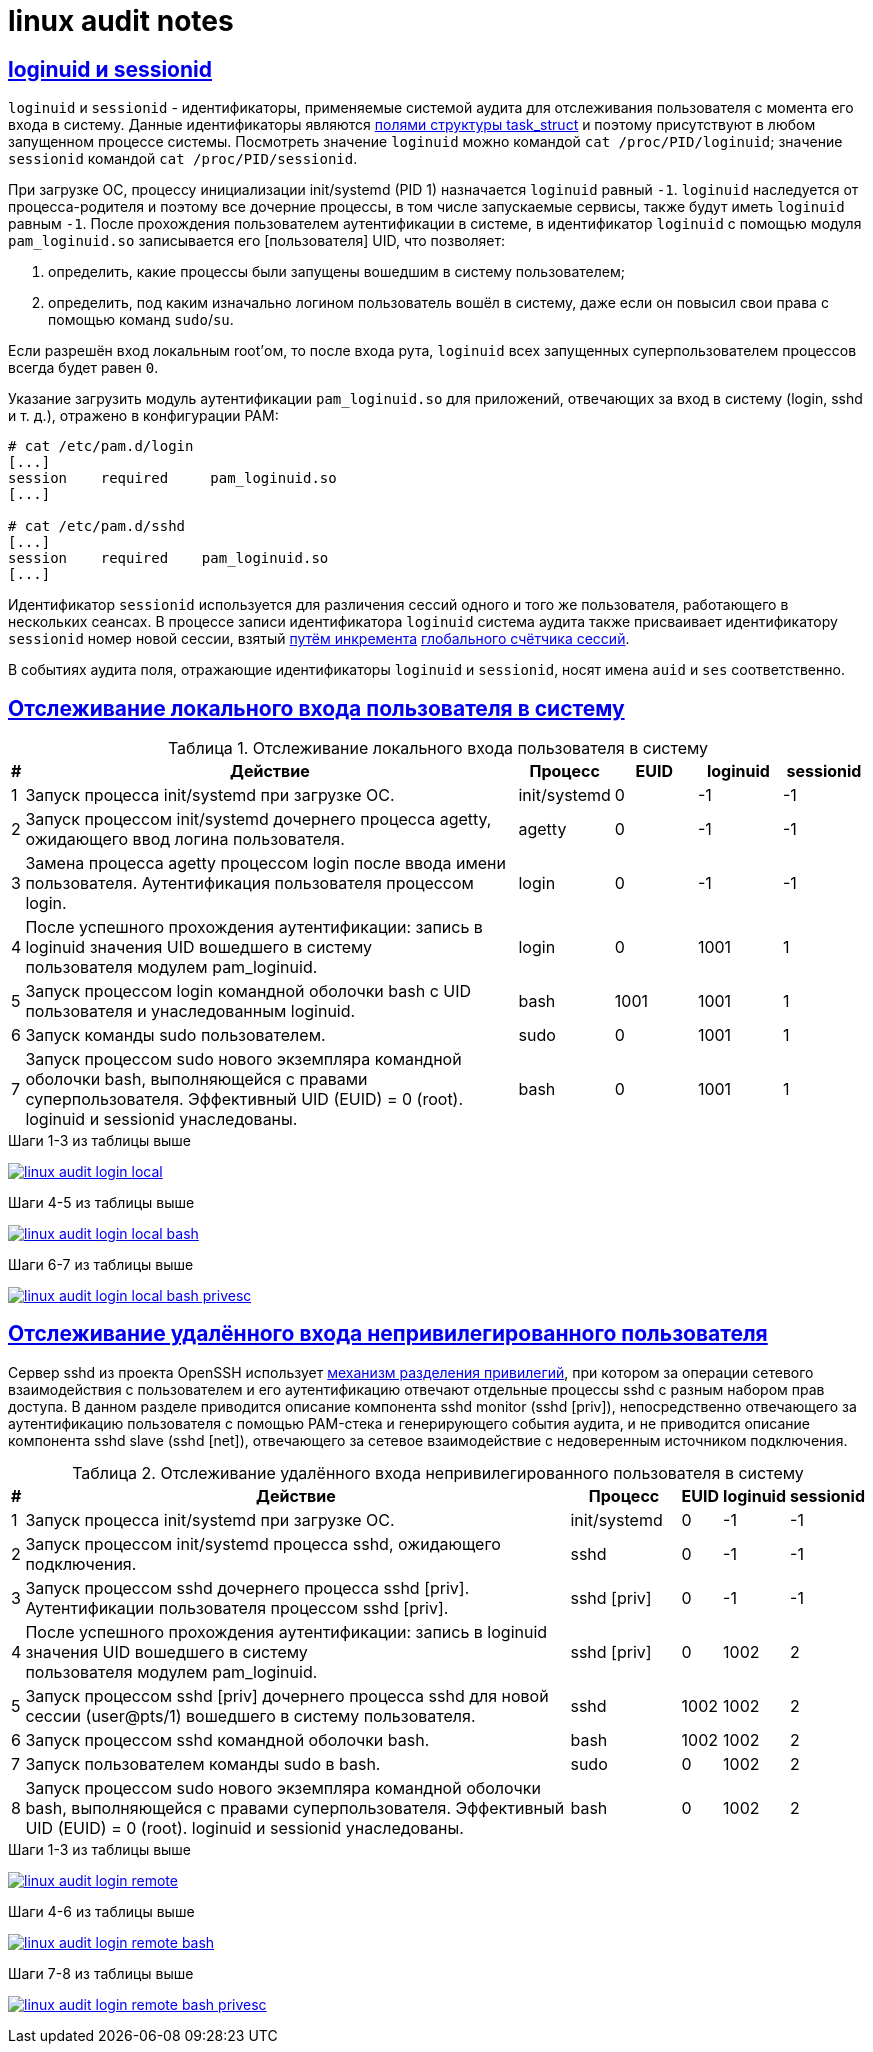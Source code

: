 = linux audit notes
:table-caption: Таблица
:figure-caption: Изображение
:hardbreaks-option:
:sectlinks:

== loginuid и sessionid
`loginuid` и `sessionid` - идентификаторы, применяемые системой аудита для отслеживания пользователя с момента его входа в систему. Данные идентификаторы являются https://elixir.bootlin.com/linux/v3.10.108/source/include/linux/sched.h#L1239[полями структуры task_struct] и поэтому присутствуют в любом запущенном процессе системы. Посмотреть значение `loginuid` можно командой `cat /proc/PID/loginuid`; значение `sessionid` командой `cat /proc/PID/sessionid`.

При загрузке ОС, процессу инициализации init/systemd (PID 1) назначается `loginuid` равный `-1`. `loginuid` наследуется от процесса-родителя и поэтому все дочерние процессы, в том числе запускаемые сервисы, также будут иметь `loginuid` равным `-1`. После прохождения пользователем аутентификации в системе, в идентификатор `loginuid` с помощью модуля `pam_loginuid.so` записывается его [пользователя] UID, что позволяет:

. определить, какие процессы были запущены вошедшим в систему пользователем;
. определить, под каким изначально логином пользователь вошёл в систему, даже если он повысил свои права с помощью команд `sudo`/`su`.

Если разрешён вход локальным root'ом, то после входа рута, `loginuid` всех запущенных суперпользователем процессов всегда будет равен `0`.

Указание загрузить модуль аутентификации `pam_loginuid.so` для приложений, отвечающих за вход в систему (login, sshd и т. д.), отражено в конфигурации PAM:

```
# cat /etc/pam.d/login 
[...]
session    required     pam_loginuid.so
[...]

# cat /etc/pam.d/sshd
[...]
session    required    pam_loginuid.so
[...]
```

Идентификатор `sessionid` используется для различения сессий одного и того же пользователя, работающего в нескольких сеансах. В процессе записи идентификатора `loginuid` система аудита также присваивает идентификатору `sessionid` номер новой сессии, взятый https://elixir.bootlin.com/linux/v3.10.108/source/kernel/auditsc.c#L1998[путём инкремента] https://elixir.bootlin.com/linux/v3.10.108/source/kernel/auditsc.c#L1974[глобального счётчика сессий].

В событиях аудита поля, отражающие идентификаторы `loginuid` и `sessionid`, носят имена `auid` и `ses` соответственно.

== Отслеживание локального входа пользователя в систему
.Отслеживание локального входа пользователя в систему
[cols="0,6,1,1,1,1"]
|===
|#|Действие|Процесс|EUID|loginuid|sessionid

|1|Запуск процесса init/systemd при загрузке ОС.|init/systemd|0|-1|-1
|2|Запуск процессом init/systemd дочернего процесса agetty, ожидающего ввод логина пользователя.|agetty|0|-1|-1
|3|Замена процесса agetty процессом login после ввода имени пользователя. Аутентификация пользователя процессом login.|login|0|-1|-1
|4|После успешного прохождения аутентификации: запись в loginuid значения UID вошедшего в систему пользователя модулем pam_loginuid.|login|0|1001|1
|5|Запуск процессом login командной оболочки bash с UID пользователя и унаследованным loginuid.|bash|1001|1001|1
|6|Запуск команды sudo пользователем.|sudo|0|1001|1
|7|Запуск процессом sudo нового экземпляра командной оболочки bash, выполняющейся с правами суперпользователя. Эффективный UID (EUID) = 0 (root). loginuid и sessionid унаследованы.|bash|0|1001|1
|===

.Шаги 1-3 из таблицы выше
image:linux-audit-login-local.svg[link="linux-audit-login-local.svg"]

.Шаги 4-5 из таблицы выше
image:linux-audit-login-local-bash.svg[link="linux-audit-login-local-bash.svg"]

.Шаги 6-7 из таблицы выше
image:linux-audit-login-local-bash-privesc.svg[link="linux-audit-login-local-bash-privesc.svg"]

== Отслеживание удалённого входа непривилегированного пользователя
Сервер sshd из проекта OpenSSH использует https://www.citi.umich.edu/u/provos/papers/privsep.pdf[механизм разделения привилегий], при котором за операции сетевого взаимодействия с пользователем и его аутентификацию отвечают отдельные процессы sshd с разным набором прав доступа. В данном разделе приводится описание компонента sshd monitor (sshd [priv]), непосредственно отвечающего за аутентификацию пользователя с помощью PAM-стека и генерирующего события аудита, и не приводится описание компонента sshd slave (sshd [net]), отвечающего за сетевое взаимодействие с недоверенным источником подключения.

.Отслеживание удалённого входа непривилегированного пользователя в систему
[cols="0,6,1,0,0,0"]
|===
|#|Действие|Процесс|EUID|loginuid|sessionid

|1|Запуск процесса init/systemd при загрузке ОС.|init/systemd|0|-1|-1
|2|Запуск процессом init/systemd процесса sshd, ожидающего подключения.|sshd|0|-1|-1
|3|Запуск процессом sshd дочернего процесса sshd [priv]. Аутентификации пользователя процессом sshd [priv].|sshd [priv]|0|-1|-1
|4|После успешного прохождения аутентификации: запись в loginuid значения UID вошедшего в систему пользователя модулем pam_loginuid.|sshd [priv]|0|1002|2
|5|Запуск процессом sshd [priv] дочернего процесса sshd для новой сессии (user@pts/1) вошедшего в систему пользователя.|sshd|1002|1002|2
|6|Запуск процессом sshd командной оболочки bash.|bash|1002|1002|2
|7|Запуск пользователем команды sudo в bash.|sudo|0|1002|2
|8|Запуск процессом sudo нового экземпляра командной оболочки bash, выполняющейся с правами суперпользователя. Эффективный UID (EUID) = 0 (root). loginuid и sessionid унаследованы.|bash|0|1002|2
|===


.Шаги 1-3 из таблицы выше
image:linux-audit-login-remote.svg[link="linux-audit-login-remote.svg"]

.Шаги 4-6 из таблицы выше
image:linux-audit-login-remote-bash.svg[link="linux-audit-login-remote-bash.svg"]

.Шаги 7-8 из таблицы выше
image:linux-audit-login-remote-bash-privesc.svg[link="linux-audit-login-remote-bash-privesc.svg"]